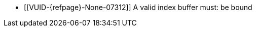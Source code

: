 // Copyright 2022-2025 The Khronos Group Inc.
//
// SPDX-License-Identifier: CC-BY-4.0

// Common Valid Usage
// Common to drawing commands that are indexed
  * [[VUID-{refpage}-None-07312]]
    {empty}
ifdef::VK_GRAPHICS_VERSION_1_4,VK_KHR_maintenance6[]
ifdef::VK_EXT_robustness2,VK_KHR_robustness2[]
    If the <<features-maintenance6, pname:maintenance6>> feature is not
    enabled, a
endif::VK_EXT_robustness2,VK_KHR_robustness2[]
endif::VK_GRAPHICS_VERSION_1_4,VK_KHR_maintenance6[]
ifndef::VK_GRAPHICS_VERSION_1_4,VK_KHR_maintenance6[A]
    valid index buffer must: be bound
// Common Valid Usage
